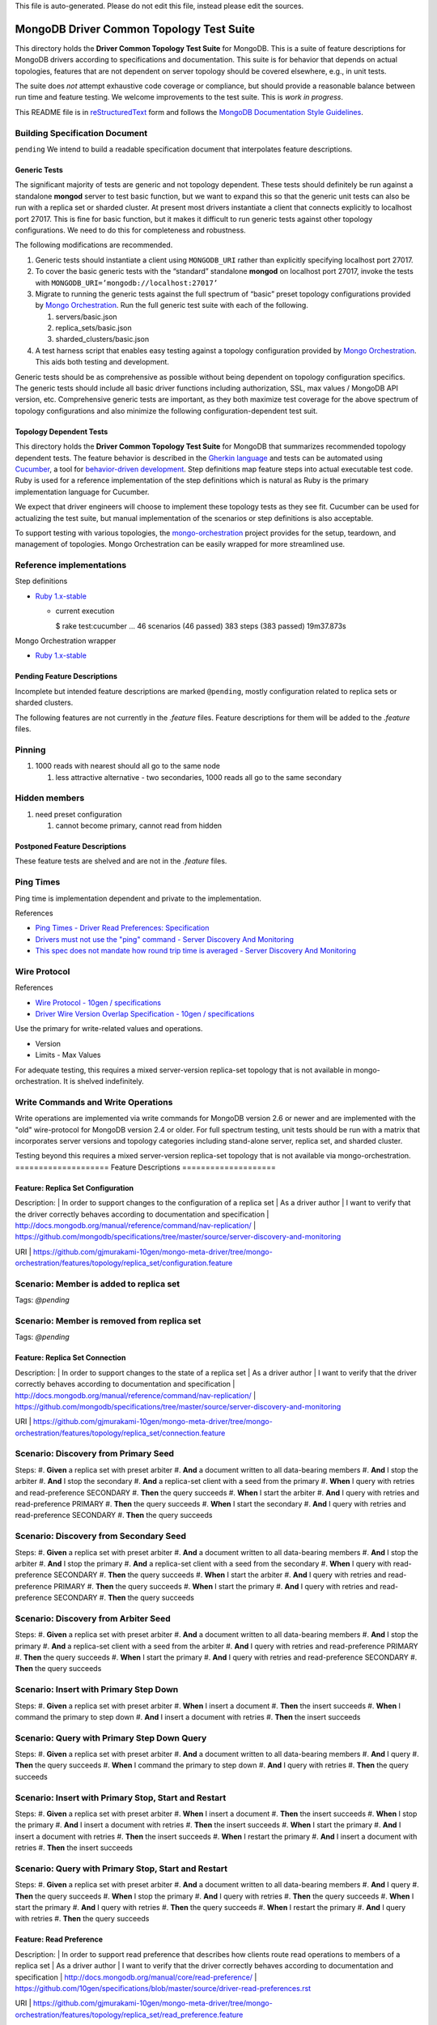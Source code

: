 | This file is auto-generated. Please do not edit this file, instead please edit the sources.
=========================================
MongoDB Driver Common Topology Test Suite
=========================================

This directory holds the **Driver Common Topology Test Suite** for MongoDB.
This is a suite of feature descriptions for MongoDB drivers according to specifications and documentation.
This suite is for behavior that depends on actual topologies,
features that are not dependent on server topology should be covered elsewhere, e.g., in unit tests.

The suite does *not* attempt exhaustive code coverage or compliance,
but should provide a reasonable balance between run time and feature testing.
We welcome improvements to the test suite.
This is *work in progress*.

This README file is in `reStructuredText <http://docutils.sourceforge.net/rst.html>`_ form and follows
the `MongoDB Documentation Style Guidelines <http://docs.mongodb.org/manual/meta/style-guide/>`_.

Building Specification Document
-------------------------------

``pending``
We intend to build a readable specification document that interpolates feature descriptions.

Generic Tests
=============

The significant majority of tests are generic and not topology dependent.
These tests should definitely be run against a standalone **mongod** server to test basic function,
but we want to expand this so that the generic unit tests can also be run with a replica set or sharded cluster.
At present most drivers instantiate a client that connects explicitly to localhost port 27017.
This is fine for basic function,
but it makes it difficult to run generic tests against other topology configurations.
We need to do this for completeness and robustness.

The following modifications are recommended.

1. Generic tests should instantiate a client using ``MONGODB_URI`` rather than explicitly specifying localhost port 27017.
2. To cover the basic generic tests with the “standard” standalone **mongod** on localhost port 27017,
   invoke the tests with ``MONGODB_URI=’mongodb://localhost:27017’``
3. Migrate to running the generic tests against the full spectrum of “basic” preset topology configurations
   provided by `Mongo Orchestration <https://github.com/mongodb/mongo-orchestration>`_.
   Run the full generic test suite with each of the following.

   1. servers/basic.json
   2. replica_sets/basic.json
   3. sharded_clusters/basic.json

4. A test harness script that enables easy testing against a topology configuration provided by `Mongo Orchestration <https://github.com/mongodb/mongo-orchestration>`_.
   This aids both testing and development.

Generic tests should be as comprehensive as possible without being dependent on topology configuration specifics.
The generic tests should include all basic driver functions including
authorization, SSL, max values / MongoDB API version, etc.
Comprehensive generic tests are important,
as they both maximize test coverage for the above spectrum of topology configurations
and also minimize the following configuration-dependent test suit.

Topology Dependent Tests
========================

This directory holds the **Driver Common Topology Test Suite** for MongoDB
that summarizes recommended topology dependent tests.
The feature behavior is described in the `Gherkin language <https://github.com/cucumber/cucumber/wiki/Gherkin>`_
and tests can be automated using `Cucumber <http://cukes.info/>`_,
a tool for `behavior-driven development <http://en.wikipedia.org/wiki/Behavior-driven_development>`_.
Step definitions map feature steps into actual executable test code.
Ruby is used for a reference implementation of the step definitions
which is natural as Ruby is the primary implementation language for Cucumber.

We expect that driver engineers will choose to implement these topology tests as they see fit.
Cucumber can be used for actualizing the test suite,
but manual implementation of the scenarios or step definitions is also acceptable.

To support testing with various topologies,
the `mongo-orchestration <https://github.com/mongodb/mongo-orchestration>`_ project provides
for the setup, teardown, and management of topologies.
Mongo Orchestration can be easily wrapped for more streamlined use.

Reference implementations
-------------------------

Step definitions

* `Ruby 1.x-stable
  <https://github.com/gjmurakami-10gen/mongo-ruby-driver/tree/1.x-mongo-orchestration/test/cluster/step_definitions>`_

  * current execution

    $ rake test:cucumber
    ...
    46 scenarios (46 passed)
    383 steps (383 passed)
    19m37.873s

Mongo Orchestration wrapper

* `Ruby 1.x-stable
  <https://github.com/gjmurakami-10gen/mongo-ruby-driver/blob/1.x-mongo-orchestration/test/orchestration/mongo_orchestration.rb>`_

Pending Feature Descriptions
============================

Incomplete but intended feature descriptions are marked ``@pending``,
mostly configuration related to replica sets or sharded clusters.

The following features are not currently in the `.feature` files.
Feature descriptions for them will be added to the `.feature` files.

Pinning
-------

1. 1000 reads with nearest should all go to the same node

   1. less attractive alternative - two secondaries, 1000 reads all go to the same secondary

Hidden members
--------------

1. need preset configuration

   1. cannot become primary, cannot read from hidden

Postponed Feature Descriptions
==============================

These feature tests are shelved and are not in the `.feature` files.

Ping Times
----------

Ping time is implementation dependent and private to the implementation.

References

* `Ping Times - Driver Read Preferences: Specification
  <https://github.com/10gen/specifications/blob/master/source/driver-read-preferences.rst#ping-times>`_
* `Drivers must not use the "ping" command - Server Discovery And Monitoring
  <https://github.com/mongodb/specifications/blob/master/source/server-discovery-and-monitoring/server-discovery-and-monitoring.rst#drivers-must-not-use-the-ping-command>`_
* `This spec does not mandate how round trip time is averaged - Server Discovery And Monitoring
  <https://github.com/mongodb/specifications/blob/master/source/server-discovery-and-monitoring/server-discovery-and-monitoring.rst#this-spec-does-not-mandate-how-round-trip-time-is-averaged>`_

Wire Protocol
-------------

References

* `Wire Protocol - 10gen / specifications
  <https://github.com/10gen/specifications/blob/master/source/driver-wire-protocol.rst>`_
* `Driver Wire Version Overlap Specification - 10gen / specifications
  <https://github.com/10gen/specifications/blob/master/source/driver-wire-version-overlap-check.rst>`_

Use the primary for write-related values and operations.

* Version
* Limits - Max Values

For adequate testing, this requires a mixed server-version replica-set topology
that is not available in mongo-orchestration.
It is shelved indefinitely.

Write Commands and Write Operations
-----------------------------------

Write operations are implemented via write commands for MongoDB version 2.6 or newer
and are implemented with the "old" wire-protocol for MongoDB version 2.4 or older.
For full spectrum testing, unit tests should be run with a matrix
that incorporates server versions
and topology categories including stand-alone server, replica set, and sharded cluster.

Testing beyond this requires a mixed server-version replica-set topology
that is not available via mongo-orchestration.
====================
Feature Descriptions
====================

Feature: Replica Set Configuration
==================================

Description:
| In order to support changes to the configuration of a replica set
| As a driver author
| I want to verify that the driver correctly behaves according to documentation and specification
| http://docs.mongodb.org/manual/reference/command/nav-replication/
| https://github.com/mongodb/specifications/tree/master/source/server-discovery-and-monitoring

URI
| https://github.com/gjmurakami-10gen/mongo-meta-driver/tree/mongo-orchestration/features/topology/replica_set/configuration.feature

Scenario: Member is added to replica set
----------------------------------------

Tags: `@pending`

Scenario: Member is removed from replica set
--------------------------------------------

Tags: `@pending`

Feature: Replica Set Connection
===============================

Description:
| In order to support changes to the state of a replica set
| As a driver author
| I want to verify that the driver correctly behaves according to documentation and specification
| http://docs.mongodb.org/manual/reference/command/nav-replication/
| https://github.com/mongodb/specifications/tree/master/source/server-discovery-and-monitoring

URI
| https://github.com/gjmurakami-10gen/mongo-meta-driver/tree/mongo-orchestration/features/topology/replica_set/connection.feature

Scenario: Discovery from Primary Seed
-------------------------------------

Steps:
#. **Given** a replica set with preset arbiter
#. **And** a document written to all data-bearing members
#. **And** I stop the arbiter
#. **And** I stop the secondary
#. **And** a replica-set client with a seed from the primary
#. **When** I query with retries and read-preference SECONDARY
#. **Then** the query succeeds
#. **When** I start the arbiter
#. **And** I query with retries and read-preference PRIMARY
#. **Then** the query succeeds
#. **When** I start the secondary
#. **And** I query with retries and read-preference SECONDARY
#. **Then** the query succeeds

Scenario: Discovery from Secondary Seed
---------------------------------------

Steps:
#. **Given** a replica set with preset arbiter
#. **And** a document written to all data-bearing members
#. **And** I stop the arbiter
#. **And** I stop the primary
#. **And** a replica-set client with a seed from the secondary
#. **When** I query with read-preference SECONDARY
#. **Then** the query succeeds
#. **When** I start the arbiter
#. **And** I query with retries and read-preference PRIMARY
#. **Then** the query succeeds
#. **When** I start the primary
#. **And** I query with retries and read-preference SECONDARY
#. **Then** the query succeeds

Scenario: Discovery from Arbiter Seed
-------------------------------------

Steps:
#. **Given** a replica set with preset arbiter
#. **And** a document written to all data-bearing members
#. **And** I stop the primary
#. **And** a replica-set client with a seed from the arbiter
#. **And** I query with retries and read-preference PRIMARY
#. **Then** the query succeeds
#. **When** I start the primary
#. **And** I query with retries and read-preference SECONDARY
#. **Then** the query succeeds

Scenario: Insert with Primary Step Down
---------------------------------------

Steps:
#. **Given** a replica set with preset arbiter
#. **When** I insert a document
#. **Then** the insert succeeds
#. **When** I command the primary to step down
#. **And** I insert a document with retries
#. **Then** the insert succeeds

Scenario: Query with Primary Step Down Query
--------------------------------------------

Steps:
#. **Given** a replica set with preset arbiter
#. **And** a document written to all data-bearing members
#. **And** I query
#. **Then** the query succeeds
#. **When** I command the primary to step down
#. **And** I query with retries
#. **Then** the query succeeds

Scenario: Insert with Primary Stop, Start and Restart
-----------------------------------------------------

Steps:
#. **Given** a replica set with preset arbiter
#. **When** I insert a document
#. **Then** the insert succeeds
#. **When** I stop the primary
#. **And** I insert a document with retries
#. **Then** the insert succeeds
#. **When** I start the primary
#. **And** I insert a document with retries
#. **Then** the insert succeeds
#. **When** I restart the primary
#. **And** I insert a document with retries
#. **Then** the insert succeeds

Scenario: Query with Primary Stop, Start and Restart
----------------------------------------------------

Steps:
#. **Given** a replica set with preset arbiter
#. **And** a document written to all data-bearing members
#. **And** I query
#. **Then** the query succeeds
#. **When** I stop the primary
#. **And** I query with retries
#. **Then** the query succeeds
#. **When** I start the primary
#. **And** I query with retries
#. **Then** the query succeeds
#. **When** I restart the primary
#. **And** I query with retries
#. **Then** the query succeeds

Feature: Read Preference
========================

Description:
| In order to support read preference that describes how clients route read operations to members of a replica set
| As a driver author
| I want to verify that the driver correctly behaves according to documentation and specification
| http://docs.mongodb.org/manual/core/read-preference/
| https://github.com/10gen/specifications/blob/master/source/driver-read-preferences.rst

URI
| https://github.com/gjmurakami-10gen/mongo-meta-driver/tree/mongo-orchestration/features/topology/replica_set/read_preference.feature

Scenario: Read Primary
----------------------

Steps:
#. **Given** a replica set with preset arbiter
#. **And** a document written to all data-bearing members
#. **When** I track server status on all data members
#. **And** I query with read-preference PRIMARY
#. **Then** the query occurs on the primary
#. **When** there is no primary
#. **And** I query with read-preference PRIMARY
#. **Then** the query fails

Scenario: Read Primary Preferred
--------------------------------

Steps:
#. **Given** a replica set with preset arbiter
#. **And** a document written to all data-bearing members
#. **When** I track server status on all data members
#. **And** I query with read-preference PRIMARY_PREFERRED
#. **Then** the query occurs on the primary
#. **When** there is no primary
#. **And** I track server status on secondaries
#. **And** I query with read-preference PRIMARY_PREFERRED
#. **Then** the query occurs on the secondary

Scenario: Read Secondary
------------------------

Steps:
#. **Given** a replica set with preset arbiter
#. **And** a document written to all data-bearing members
#. **When** I track server status on all data members
#. **And** I query with read-preference SECONDARY
#. **Then** the query occurs on a secondary
#. **When** there are no secondaries
#. **When** I query with read-preference SECONDARY
#. **Then** the query fails

Scenario: Read Secondary Preferred
----------------------------------

Steps:
#. **Given** a replica set with preset arbiter
#. **And** a document written to all data-bearing members
#. **When** I track server status on all data members
#. **And** I query with read-preference SECONDARY_PREFERRED
#. **Then** the query occurs on a secondary
#. **When** there are no secondaries
#. **And** I track server status on the primary
#. **And** I query with read-preference SECONDARY_PREFERRED
#. **Then** the query occurs on the primary

Scenario: Read With Nearest
---------------------------

Steps:
#. **Given** a replica set with preset arbiter
#. **And** a document written to all data-bearing members
#. **When** I query with read-preference NEAREST
#. **Then** the query succeeds

Scenario: Read Primary With Tag Sets
------------------------------------

Steps:
#. **Given** a replica set with preset arbiter
#. **And** a document written to all data-bearing members
#. **When** I query with read-preference PRIMARY and tag sets [{"ordinal": "one"}, {"dc": "ny"}]
#. **Then** the query fails with error "PRIMARY cannot be combined with tags"

Scenario: Read Primary Preferred With Tag Sets
----------------------------------------------

Steps:
#. **Given** a replica set with preset arbiter
#. **And** a document written to all data-bearing members
#. **When** I track server status on all data members
#. **And** I query with read-preference PRIMARY_PREFERRED and tag sets [{"ordinal": "two"}, {"dc": "pa"}]
#. **Then** the query occurs on the primary
#. **When** there is no primary
#. **And** I track server status on secondaries
#. **And** I query with read-preference PRIMARY_PREFERRED and tag sets [{"ordinal": "two"}]
#. **Then** the query occurs on the secondary
#. **When** I query with read-preference PRIMARY_PREFERRED and tag sets [{"ordinal": "three"}, {"dc": "na"}]
#. **Then** the query fails with error "No replica set member available for query with read preference matching mode PRIMARY_PREFERRED and tags matching <tags sets>."

Scenario: Read Secondary With Tag Sets
--------------------------------------

Steps:
#. **Given** a replica set with preset arbiter
#. **And** a document written to all data-bearing members
#. **When** I track server status on all data members
#. **And** I query with read-preference SECONDARY and tag sets [{"ordinal": "two"}]
#. **Then** the query occurs on a secondary
#. **When** I query with read-preference SECONDARY and tag sets [{"ordinal": "one"}]
#. **Then** the query fails with error "No replica set member available for query with read preference matching mode SECONDARY and tags matching <tags sets>."

Scenario: Read Secondary Preferred With Tag Sets
------------------------------------------------

Steps:
#. **Given** a replica set with preset arbiter
#. **And** a document written to all data-bearing members
#. **When** I track server status on all data members
#. **And** I query with read-preference SECONDARY_PREFERRED and tag sets [{"ordinal": "two"}]
#. **Then** the query occurs on a secondary
#. **When** I track server status on all data members
#. **And** I query with read-preference SECONDARY_PREFERRED and tag sets [{"ordinal": "three"}]
#. **Then** the query occurs on the primary

Scenario: Read Nearest With Tag Sets
------------------------------------

Tags: `@ruby_1_x_broken`

Steps:
#. **Given** a replica set with preset arbiter
#. **And** a document written to all data-bearing members
#. **When** I track server status on all data members
#. **And** I query with read-preference NEAREST and tag sets [{"ordinal": "one"}]
#. **Then** the query occurs on the primary
#. **When** I track server status on all data members
#. **And** I query with read-preference NEAREST and tag sets [{"ordinal": "two"}]
#. **Then** the query occurs on a secondary
#. **When** I query with read-preference NEAREST and tag sets [{"ordinal": "three"}]
#. **Then** the query fails with error "No replica set member available for query with read preference matching mode NEAREST and tags matching <tags sets>"

Scenario: Secondary OK Commands
-------------------------------

Steps:
#. **Given** a replica set with preset arbiter
#. **And** a document written to all data-bearing members
#. **When** I track server status on all data members
#. **And** I run a <db_type> <name> command with read-preference SECONDARY and with example <example>
#. **Then** the command occurs on a <member_type>

Examples:


    | member_type | db_type | name | example | comment |
    | secondary | normal | collStats | { "collStats": "test" } |  |
    | secondary | normal | count | { "count": "test" } |  |
    | secondary | normal | dbStats | { "dbStats": 1 } |  |
    | secondary | normal | distinct | { "distinct": "test", "key": "a" } |  |
    | secondary | normal | group | { "group": { "ns": "test", "key": "a", "$reduce": "function ( curr, result ) { }", "initial": { } } } |  |
    | secondary | normal | isMaster | { "isMaster": 1 } |  |
    | secondary | normal | parallelCollectionScan | { "parallelCollectionScan": "test", "numCursors": 2 } |  |


Scenario: Secondary OK GeoNear
------------------------------

Steps:
#. **Given** a replica set with preset arbiter
#. **And** some geo documents written to all data-bearing members
#. **And** a geo 2d index
#. **When** I track server status on all data members
#. **And** I run a geonear command with read-preference SECONDARY
#. **Then** the command occurs on a secondary

Scenario: Secondary OK GeoSearch
--------------------------------

Steps:
#. **Given** a replica set with preset arbiter
#. **And** some geo documents written to all data-bearing members
#. **And** a geo geoHaystack index
#. **When** I track server status on all data members
#. **And** I run a geosearch command with read-preference SECONDARY
#. **Then** the command occurs on a secondary

Scenario: Secondary OK MapReduce with inline
--------------------------------------------

Steps:
#. **Given** a replica set with preset arbiter
#. **And** some documents written to all data-bearing members
#. **When** I track server status on all data members
#. **And** I run a map-reduce with field out value inline true and with read-preference SECONDARY
#. **Then** the command occurs on a secondary

Scenario: Primary Reroute MapReduce without inline
--------------------------------------------------

Steps:
#. **Given** a replica set with preset arbiter
#. **And** some documents written to all data-bearing members
#. **When** I track server status on all data members
#. **And** I run a map-reduce with field out value other than inline and with read-preference SECONDARY
#. **Then** the command occurs on the primary

Scenario: Secondary OK Aggregate without $out
---------------------------------------------

Steps:
#. **Given** a replica set with preset arbiter
#. **And** some documents written to all data-bearing members
#. **When** I track server status on all data members
#. **And** I run an aggregate without $out and with read-preference SECONDARY
#. **Then** the command occurs on a secondary

Scenario: Primary Reroute Aggregate with $out
---------------------------------------------

Steps:
#. **Given** a replica set with preset arbiter
#. **And** some documents written to all data-bearing members
#. **When** I track server status on all data members
#. **And** I run an aggregate with $out and with read-preference SECONDARY
#. **Then** the command occurs on the primary

Scenario: Primary Reroute Primary-Only Commands
-----------------------------------------------

Steps:
#. **Given** a replica set with preset arbiter
#. **And** a document written to all data-bearing members
#. **When** I track server status on all data members
#. **And** I run a <db_type> <name> command with read-preference SECONDARY and with example <example>
#. **Then** the command occurs on the <member_type>

Examples:


    | member_type | db_type | name | example | comment |
    #| primary     | normal  | buildInfo      | { "buildInfo": 1 } | | 
    #| primary     | normal  | collMod        | { "collMod": "test", "usePowerOf2Sizes": 1 } | | 
    #| primary     | normal  | create         | { "create": "test" } | | 
    #| primary     | normal  | delete         | { "delete": "test", "deletes": [{"q": {"a": 1}, "limit": 1}] } | | 
    #| primary     | normal  | drop           | { "drop": "test" } | | 
    #| primary     | normal  | dropDatabase   | { "dropDatabase": 1 } | | 
    #| primary     | normal  | eval           | { "eval": "function(){ return {x: 1} }" } | | 
    #| primary     | normal  | findAndModify  | { "findAndModify": "test", "query": {"a": 1}, "update": {"$inc": {"a": 1}} } | | 
    | primary | admin | fsync | { "fsync": 1 } |  |
    #| primary     | admin   | getCmdLineOpts | { "getCmdLineOpts": 1 } | | 
    #| primary     | normal  | getLastError   | { "getLastError": 1 } | | 
    #| primary     | admin   | getParameter   | { "getParameter": 1, "logLevel": 1 } | | 
    #| primary     | normal  | getPrevError   | { "getPrevError": 1 } | | 
    #| primary     | admin   | getLog         | { "getLog": "*" } | | 
    #| primary     | normal  | hostInfo       | { "hostInfo": 1 } | | 
    #| primary     | normal  | insert         | { "insert": "test", "documents": [{"b": 2},{"c": 3}] } | | 
    #| primary     | normal  | listCommands   | { "listCommands": 1 } | | 
    #| primary     | admin   | listDatabases  | { "listDatabases": 1 } | | 
    #| primary     | admin   | logRotate      | { "logRotate": 1 } | | 
    | primary | normal | ping | { "ping": 1 } |  |

    #| primary     | normal  | profile        | { "profile": 0 } | | 
    #| primary     | normal  | reIndex        | { "reIndex": "test" } | | 
    #| primary     | normal  | resetError     | { "resetError": 1 } | | 
    #| primary     | normal  | serverStatus   | { "serverStatus": "test", "scale": 1 } | | 
    #| primary     | admin   | setParameter   | { "setParameter": 1, "logLevel": 0 } | | 
    #| primary     | admin   | top            | { "top": 1 } | | 
    #| primary     | normal  | update         | { "update": "test", "updates": [{"q": {"a": 1}, "u": {"a": 2}}] } | | 
    # pending - createIndexes dropIndexes 
    # deprecated since version 2.6 - text cursorInfo 

Scenario: Primary Preferred Cursor Get More Continuity
------------------------------------------------------

Steps:
#. **Given** a replica set with preset arbiter
#. **And** some documents written to all data-bearing members
#. **When** I query with read-preference PRIMARY_PREFERRED and batch size 2
#. **And** I get 2 docs
#. **Then** the get succeeds
#. **When** I stop the arbiter
#. **And** I stop the primary
#. **And** I get 2 docs
#. **Then** the get fails

Scenario: Secondary Cursor Get More Continuity
----------------------------------------------

Steps:
#. **Given** a replica set with preset arbiter
#. **And** some documents written to all data-bearing members
#. **When** I query with read-preference SECONDARY and batch size 2
#. **And** I get 2 docs
#. **Then** the get succeeds
#. **When** I stop the arbiter
#. **And** I stop the primary
#. **And** I track server status on secondaries
#. **And** I get 2 docs
#. **Then** the get succeeds
#. **And** the getmore occurs on the secondary

Scenario: Secondary Kill Cursors Continuity
-------------------------------------------

Steps:
#. **Given** a replica set with preset arbiter
#. **And** some documents written to all data-bearing members
#. **When** I query with read-preference SECONDARY and batch size 2
#. **And** I get 2 docs
#. **Then** the get succeeds
#. **When** I stop the arbiter
#. **And** I stop the primary
#. **And** I track server status on secondaries
#. **And** I close the cursor
#. **Then** the close succeeds
#. **And** the kill cursors occurs on the secondary

Scenario: Node is unpinned upon change in read preference
---------------------------------------------------------

Steps:
    # See https://github.com/10gen/specifications/blob/master/source/driver-read-preferences.rst#note-on-pinning 
    # See https://github.com/mongodb/mongo-ruby-driver/blob/1.x-stable/test/replica_set/pinning_test.rb 
#. **Given** a replica set with preset arbiter
#. **When** I track server status on all data members
#. **And** I query with default read preference
#. **Then** the query occurs on the primary
#. **When** I track server status on all data members
#. **And** I query with read-preference SECONDARY_PREFERRED
#. **Then** the query occurs on the secondary
#. **When** I track server status on all data members
#. **And** I query with read-preference PRIMARY_PREFERRED
#. **Then** the query occurs on the primary

Scenario: Query Auto-retry with Primary Stop
--------------------------------------------

Steps:
    # See https://github.com/10gen/specifications/blob/master/source/driver-read-preferences.rst#requests-and-auto-retry 
    # Auto-retry - after primary stop, query succeeds without error/exception 
#. **Given** a replica set with preset arbiter
#. **And** a document written to all data-bearing members
#. **And** I query with read-preference PRIMARY_PREFERRED
#. **Then** the query succeeds
#. **When** I stop the primary
#. **And** I query with read-preference PRIMARY_PREFERRED
#. **Then** the query succeeds

Feature: Write Concern
======================

Description:
| In order to support write concern that describes the guarantee that MongoDB provides when reporting on
|   the result of a write operation
| As a driver author
| I want to verify that the driver correctly behaves according to documentation and specification
| http://docs.mongodb.org/manual/core/write-concern/
| https://github.com/10gen/specifications/blob/master/source/driver-bulk-update.rst

URI
| https://github.com/gjmurakami-10gen/mongo-meta-driver/tree/mongo-orchestration/features/topology/replica_set/write_concern.feature

Scenario: Write Operation with Write Concern
--------------------------------------------

Steps:
#. **Given** a replica set with preset arbiter
#. **When** I insert a document with the write concern {“w”: <nodes>}
#. **Then** the write operation suceeeds
#. **When** I update a document with the write concern {“w”: <nodes>}
#. **Then** the write operation suceeeds
#. **When** I delete a document with the write concern {“w”: <nodes>}
#. **Then** the write operation suceeeds

Scenario: Bulk Write Operation with Write Concern
-------------------------------------------------

Steps:
#. **Given** a replica set with preset arbiter
#. **When** I execute an ordered bulk write operation with the write concern {“w”: <nodes>}
#. **Then** the bulk write operation succeeds
#. **When** I remove all documents from the collection
#. **And** I execute an unordered bulk write operation with the write concern {“w”: <nodes>}
#. **Then** the bulk write operation succeeds

Scenario: Replicated Write Operations Timeout with W Failure
------------------------------------------------------------

Steps:
#. **Given** a replica set with preset arbiter
#. **When** I insert a document with the write concern {“w”: <nodes + 1>, “timeout”: 1}
#. **Then** the write operation fails write concern
#. **When** I update a document with the write concern {“w”: <nodes + 1>, “timeout”: 1}
#. **Then** the write operation fails write concern
#. **When** I delete a document with the write concern {“w”: <nodes + 1>, “timeout”: 1}
#. **Then** the write operation fails write concern

Scenario: Replicated Bulk Write Operation Timeout with W Failure
----------------------------------------------------------------

Steps:
#. **Given** a replica set with preset arbiter
#. **When** I execute an ordered bulk write operation with the write concern {“w”: <nodes + 1>, “timeout”: 1}
#. **Then** the bulk write operation fails
#. **And** the result includes a write concern error
#. **When** I remove all documents from the collection
#. **And** I execute an unordered bulk write operation with the write concern {“w”: <nodes + 1>, “timeout”: 1}
#. **Then** the bulk write operation fails
#. **And** the result includes a write concern error
#. **When** I remove all documents from the collection
#. **And** I execute an ordered bulk write operation with a duplicate key and with the write concern {“w”: <nodes + 1>, “timeout”: 1}
#. **Then** the bulk write operation fails
#. **And** the result includes a write error
#. **And** the result includes a write concern error
#. **When** I remove all documents from the collection
#. **And** I execute an unordered bulk write operation with a duplicate key and with the write concern {“w”: <nodes + 1>, “timeout”: 1}
#. **Then** the bulk write operation fails
#. **And** the result includes a write error
#. **And** the result includes a write concern error

Feature: Sharded Cluster Configuration
======================================

Description:
| In order to support changes to the configuration of a sharded cluster
| As a driver author
| I want to verify that the driver correctly behaves according to documentation and specification
| http://docs.mongodb.org/manual/reference/command/nav-sharding/
| http://docs.mongodb.org/manual/reference/command/nav-replication/
| https://github.com/mongodb/specifications/tree/master/source/server-discovery-and-monitoring

URI
| https://github.com/gjmurakami-10gen/mongo-meta-driver/tree/mongo-orchestration/features/topology/sharded_cluster/configuration.feature

Scenario: Router added to cluster
---------------------------------

Tags: `@pending`

Scenario: Router removed from cluster
-------------------------------------

Tags: `@pending`

Scenario: Shard added to cluster
--------------------------------

Tags: `@pending`

Scenario: Shard removed from cluster
------------------------------------

Tags: `@pending`

Feature: Sharded Cluster Connection
===================================

Description:
| In order to support changes to the state of a sharded cluster
| As a driver author
| I want to verify that the driver correctly behaves according to documentation and specification
| https://github.com/mongodb/specifications/tree/master/source/server-discovery-and-monitoring

URI
| https://github.com/gjmurakami-10gen/mongo-meta-driver/tree/mongo-orchestration/features/topology/sharded_cluster/connection.feature

Scenario: Insert with mongos Router Stop and Start
--------------------------------------------------

Steps:
#. **Given** a sharded cluster with preset basic
#. **When** I insert a document
#. **Then** the insert succeeds
#. **When** I stop router A
#. **And** I insert a document with retries
#. **Then** the insert succeeds
#. **When** I stop router B
#. **And** I insert a document
#. **Then** the insert fails
#. **When** I start router B
#. **And** I insert a document
#. **Then** the insert succeeds
#. **When** I start router A
#. **And** I insert a document
#. **Then** the insert succeeds
#. **When** I stop router B
#. **And** I insert a document with retries
#. **Then** the insert succeeds

Scenario: Query Auto-retry with mongos Router Stop and Start
------------------------------------------------------------

Steps:
    # See https://github.com/10gen/specifications/blob/master/source/driver-read-preferences.rst#requests-and-auto-retry 
    # Auto-retry - mongos fail-over - query succeeds without error/exception as long as one mongos is available 
#. **Given** a sharded cluster with preset basic
#. **And** a document written to the cluster
#. **When** I query
#. **Then** the query succeeds
#. **When** I stop router A
#. **When** I query
#. **Then** the query succeeds
#. **When** I stop router B
#. **When** I query
#. **Then** the query fails
#. **When** I start router B
#. **When** I query
#. **Then** the query succeeds
#. **When** I start router A
#. **When** I query
#. **Then** the query succeeds
#. **When** I stop router B

Scenario: Insert with mongos Router Restart
-------------------------------------------

Steps:
#. **Given** a sharded cluster with preset basic
#. **When** I insert a document
#. **Then** the insert succeeds
#. **When** I stop router A
#. **And** I insert a document with retries
#. **Then** the insert succeeds
#. **When** I restart router B
#. **And** I insert a document with retries
#. **Then** the insert succeeds

Scenario: Query Auto-retry with mongos Router Restart
-----------------------------------------------------

Steps:
    # See https://github.com/10gen/specifications/blob/master/source/driver-read-preferences.rst#requests-and-auto-retry 
    # Auto-retry - mongos fail-over - query succeeds without error/exception as long as one mongos is available 
#. **Given** a sharded cluster with preset basic
#. **And** a document written to the cluster
#. **When** I query
#. **Then** the query succeeds
#. **When** I stop router A
#. **And** I query
#. **Then** the query succeeds
#. **When** I restart router B
#. **And** I query
#. **Then** the query succeeds

Feature: Standalone Server Connection
=====================================

Description:
| In order to support changes to the state of a standalone server
| As a driver author
| I want to verify that the driver correctly behaves according to documentation and specification
| https://github.com/mongodb/specifications/tree/master/source/server-discovery-and-monitoring

URI
| https://github.com/gjmurakami-10gen/mongo-meta-driver/tree/mongo-orchestration/features/topology/standalone/connection.feature

Scenario: Insert with Server Stop, Start and Restart
----------------------------------------------------

Steps:
#. **Given** a standalone server with preset basic
#. **When** I insert a document
#. **Then** the insert succeeds
#. **When** I stop the server
#. **And** I insert a document
#. **Then** the insert fails
#. **When** I start the server
#. **And** I insert a document
#. **Then** the insert succeeds
#. **When** I restart the server
#. **And** I insert a document with retries
#. **Then** the insert succeeds

Scenario: Query with Server Stop, Start and Query Auto-retry with Server Restart
--------------------------------------------------------------------------------

Steps:
    # See https://github.com/10gen/specifications/blob/master/source/driver-read-preferences.rst#requests-and-auto-retry 
    # Auto-retry - after restart, query succeeds without error/exception 
#. **Given** a standalone server with preset basic
#. **And** a document written to the server
#. **When** I query
#. **Then** the query succeeds
#. **When** I stop the server
#. **And** I query
#. **Then** the query fails
#. **When** I start the server
#. **And** I query
#. **Then** the query succeeds
#. **When** I restart the server
#. **And** I query
#. **Then** the query succeeds
| This file is auto-generated. Please do not edit this file, instead please edit the sources.
